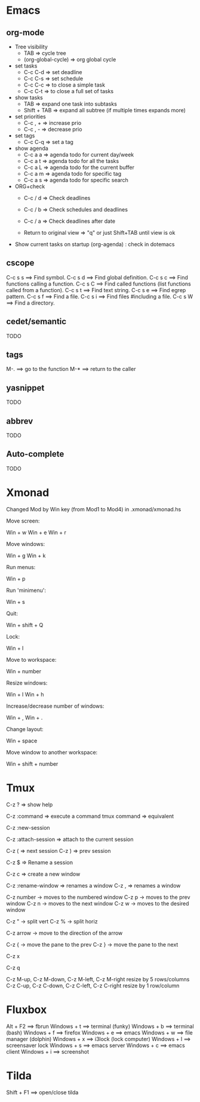 #+BEGIN_COMMENT’        =========================        ‘#+END_COMMENT
#+BEGIN_COMMENT’        KEYBINDINGS ORG MODE FILE        ‘#+END_COMMENT
#+BEGIN_COMMENT’        =========================        ‘#+END_COMMENT

* Emacs
** org-mode
- Tree visibility
 - TAB                => cycle tree
 - (org-global-cycle) => org global cycle

- set tasks
 - C-c C-d  => set deadline
 - C-c C-s  => set schedule
 - C-c C-c  => to close a simple task
 - C-c C-t  => to close a full set of tasks

- show tasks
 - TAB          => expand one task into subtasks
 - Shift + TAB  => expand all subtree (if multiple times expands more)

- set priorities
 - C-c , +  => increase prio
 - C-c , -  => decrease prio

- set tags
 - C-c C-q  => set a tag

- show agenda
 - C-c a a => agenda todo for current day/week
 - C-c a t => agenda todo for all the tasks
 - C-c a L => agenda todo for the current buffer
 - C-c a m => agenda todo for specific tag
 - C-c a s => agenda todo for specific search

- ORG+check
 - C-c / d  => Check deadlines
 - C-c / b  => Check schedules and deadlines
 - C-c / a  => Check deadlines after date

 - Return to original view  => "q" or just Shift+TAB until view is ok

- Show current tasks on startup (org-agenda) : check in dotemacs

** cscope
 C-c s s        ==> Find symbol.
 C-c s d        ==> Find global definition.
 C-c s c        ==> Find functions calling a function.
 C-c s C        ==> Find called functions (list functions called from a function).
 C-c s t        ==> Find text string.
 C-c s e        ==> Find egrep pattern.
 C-c s f        ==> Find a file.
 C-c s i        ==> Find files #including a file.
 C-c s W        ==> Find a directory.
** cedet/semantic
TODO
** tags
 M-.            ==> go to the function
 M-*            ==> return to the caller
** yasnippet
TODO
** abbrev
TODO
** Auto-complete
TODO

* Xmonad
Changed Mod by Win key (from Mod1 to Mod4) in .xmonad/xmonad.hs

Move screen:

 Win + w
 Win + e
 Win + r

Move windows:

 Win + g
 Win + k

Run menus:

 Win + p

Run 'minimenu':

 Win + s

Quit:

 Win + shift + Q

Lock:

 Win + l

Move to workspace:

 Win + number

Resize windows:

 Win + l
 Win + h

Increase/decrease number of windows:

 Win + ,
 Win + .

Change layout:

 Win + space

Move window to another workspace:

 Win + shift + number

* Tmux

  # Help
  C-z ?  => show help

  # Execute a command
  C-z :command => execute a command
  tmux command => equivalent

  # Create a new session
  C-z :new-session

  # Attach to a session
  C-z :attach-session  => attach to the current session

  # Moving between sessions
  C-z ( => next session
  C-z ) => prev session

  # Rename a session
  C-z $  => Rename a session

  # Creates a new window
  C-z c  => create a new window

  # Rename a window
  C-z :rename-window  => renames a window
  C-z ,               => renames a window

  # Switch between windows
  C-z number -> moves to the numbered window
  C-z p      -> moves to the prev window
  C-z n      -> moves to the next window
  C-z w      -> moves to the desired window

  # Split panes
  C-z "  -> split vert
  C-z %  -> split horiz

  # Moving in panes
  C-z arrow -> move to the direction of the arrow

  # Move the panes
  C-z { -> move the pane to the prev
  C-z } -> move the pane to the next

  # Kill the current pane
  C-z x

  # Show the numbering pane
  C-z q

  # Resize panes
  C-z M-up, C-z M-down, C-z M-left, C-z M-right
               resize by 5 rows/columns
  C-z C-up, C-z C-down, C-z C-left, C-z C-right
               resize by 1 row/column

* Fluxbox
 Alt + F2       ==> fbrun
 Windows + t    ==> terminal (funky)
 Windows + b    ==> terminal (bash)
 Windows + f    ==> firefox
 Windows + e    ==> emacs
 Windows + w    ==> file manager (dolphin)
 Windows + x    ==> i3lock (lock computer)
 Windows + l    ==> screensaver lock
 Windows + s    ==> emacs server
 Windows + c    ==> emacs client
 Windows + i    ==> screenshot

* Tilda
Shift + F1     ==> open/close tilda
